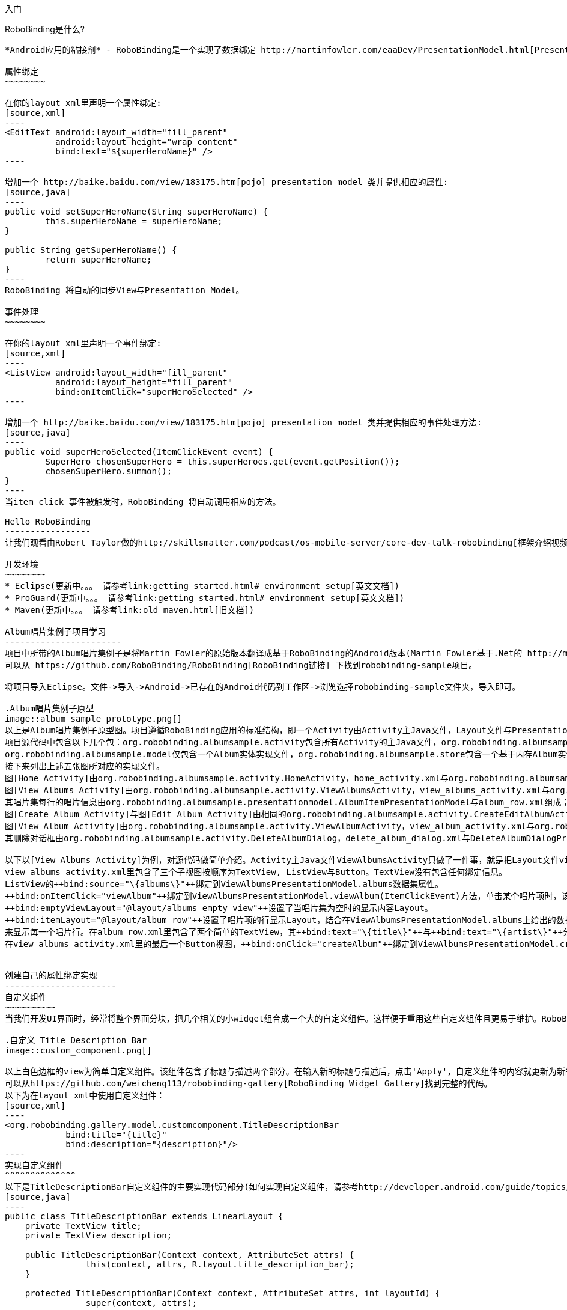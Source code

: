 ﻿入门
====
:Revision: 0.8.2
:toc:
:numbered:
:imagesdir: ./images
:source-highlighter: pygments

RoboBinding是什么?
------------------
*Android应用的粘接剂* - RoboBinding是一个实现了数据绑定 http://martinfowler.com/eaaDev/PresentationModel.html[Presentation Model] 模式的Android开源框架。RoboBinding 帮助你编写更可读，易于测试与维护的UI代码。

属性绑定
~~~~~~~~

在你的layout xml里声明一个属性绑定:
[source,xml]
----
<EditText android:layout_width="fill_parent"
	  android:layout_height="wrap_content"
	  bind:text="${superHeroName}" />
----

增加一个 http://baike.baidu.com/view/183175.htm[pojo] presentation model 类并提供相应的属性:
[source,java]
----
public void setSuperHeroName(String superHeroName) {
	this.superHeroName = superHeroName;
}

public String getSuperHeroName() {
	return superHeroName;
}
----
RoboBinding 将自动的同步View与Presentation Model。

事件处理
~~~~~~~~

在你的layout xml里声明一个事件绑定:
[source,xml]
----
<ListView android:layout_width="fill_parent"
	  android:layout_height="fill_parent"
	  bind:onItemClick="superHeroSelected" />
----

增加一个 http://baike.baidu.com/view/183175.htm[pojo] presentation model 类并提供相应的事件处理方法:
[source,java]
----
public void superHeroSelected(ItemClickEvent event) {
	SuperHero chosenSuperHero = this.superHeroes.get(event.getPosition());
	chosenSuperHero.summon();
}
----
当item click 事件被触发时，RoboBinding 将自动调用相应的方法。

Hello RoboBinding
-----------------
让我们观看由Robert Taylor做的http://skillsmatter.com/podcast/os-mobile-server/core-dev-talk-robobinding[框架介绍视频]。

开发环境
~~~~~~~~
* Eclipse(更新中。。。 请参考link:getting_started.html#_environment_setup[英文文档])
* ProGuard(更新中。。。 请参考link:getting_started.html#_environment_setup[英文文档])
* Maven(更新中。。。 请参考link:old_maven.html[旧文档])

Album唱片集例子项目学习
-----------------------
项目中所带的Album唱片集例子是将Martin Fowler的原始版本翻译成基于RoboBinding的Android版本(Martin Fowler基于.Net的 http://martinfowler.com/eaaDev/PresentationModel.html[原始版本] )。
可以从 https://github.com/RoboBinding/RoboBinding[RoboBinding链接] 下找到robobinding-sample项目。

将项目导入Eclipse。文件->导入->Android->已存在的Android代码到工作区->浏览选择robobinding-sample文件夹，导入即可。

.Album唱片集例子原型
image::album_sample_prototype.png[]
以上是Album唱片集例子原型图。项目遵循RoboBinding应用的标准结构，即一个Activity由Activity主Java文件，Layout文件与PresentationModel Java文件组成。
项目源代码中包含以下几个包：org.robobinding.albumsample.activity包含所有Activity的主Java文件，org.robobinding.albumsample.presentationmodel包含所有PresentationModel Java文件，
org.robobinding.albumsample.model仅包含一个Album实体实现文件，org.robobinding.albumsample.store包含一个基于内存Album实体存储实现AlbumStore。
接下来列出上述五张图所对应的实现文件。
图[Home Activity]由org.robobinding.albumsample.activity.HomeActivity，home_activity.xml与org.robobinding.albumsample.presentationmodel.HomePresentationModel组成。
图[View Albums Activity]由org.robobinding.albumsample.activity.ViewAlbumsActivity，view_albums_activity.xml与org.robobinding.albumsample.presentationmodel.ViewAlbumsPresentationModel组成;
其唱片集每行的唱片信息由org.robobinding.albumsample.presentationmodel.AlbumItemPresentationModel与album_row.xml组成；以及一个当唱片集为空时Layout显示文件albums_empty_view.xml。
图[Create Album Activity]与图[Edit Album Activity]由相同的org.robobinding.albumsample.activity.CreateEditAlbumActivity，create_edit_album_activity.xml与org.robobinding.albumsample.presentationmodel.CreateEditAlbumPresentationModel组成。
图[View Album Activity]由org.robobinding.albumsample.activity.ViewAlbumActivity，view_album_activity.xml与org.robobinding.albumsample.presentationmodel.ViewAlbumPresentationModel组成；
其删除对话框由org.robobinding.albumsample.activity.DeleteAlbumDialog，delete_album_dialog.xml与DeleteAlbumDialogPresentationModel组成。

以下以[View Albums Activity]为例，对源代码做简单介绍。Activity主Java文件ViewAlbumsActivity只做了一件事，就是把Layout文件view_albums_activity.xml与ViewAlbumsPresentationModel关联起来。
view_albums_activity.xml里包含了三个子视图按顺序为TextView, ListView与Button。TextView没有包含任何绑定信息。
ListView的++bind:source="\{albums\}"++绑定到ViewAlbumsPresentationModel.albums数据集属性。
++bind:onItemClick="viewAlbum"++绑定到ViewAlbumsPresentationModel.viewAlbum(ItemClickEvent)方法，单击某个唱片项时，该事件方法将被调用。
++bind:emptyViewLayout="@layout/albums_empty_view"++设置了当唱片集为空时的显示内容Layout。
++bind:itemLayout="@layout/album_row"++设置了唱片项的行显示Layout，结合在ViewAlbumsPresentationModel.albums上给出的数据项PresentationModel，即++@ItemPresentationModel(AlbumItemPresentationModel.class)++，
来显示每一个唱片行。在album_row.xml里包含了两个简单的TextView，其++bind:text="\{title\}"++与++bind:text="\{artist\}"++分别绑定到AlbumItemPresentationModel.title/artist属性。
在view_albums_activity.xml里的最后一个Button视图，++bind:onClick="createAlbum"++绑定到ViewAlbumsPresentationModel.createAlbum()方法。


创建自己的属性绑定实现
----------------------
自定义组件
~~~~~~~~~~
当我们开发UI界面时，经常将整个界面分块，把几个相关的小widget组合成一个大的自定义组件。这样便于重用这些自定义组件且更易于维护。RoboBinding使得自定义组件更易于使得。

.自定义 Title Description Bar
image::custom_component.png[]

以上白色边框的view为简单自定义组件。该组件包含了标题与描述两个部分。在输入新的标题与描述后，点击'Apply'，自定义组件的内容就更新为新的内容。
可以从https://github.com/weicheng113/robobinding-gallery[RoboBinding Widget Gallery]找到完整的代码。
以下为在layout xml中使用自定义组件：
[source,xml]
----
<org.robobinding.gallery.model.customcomponent.TitleDescriptionBar
	    bind:title="{title}"
	    bind:description="{description}"/>
----
实现自定义组件
^^^^^^^^^^^^^^
以下是TitleDescriptionBar自定义组件的主要实现代码部分(如何实现自定义组件，请参考http://developer.android.com/guide/topics/ui/custom-components.html[Android文档]):
[source,java]
----
public class TitleDescriptionBar extends LinearLayout {
    private TextView title;
    private TextView description;

    public TitleDescriptionBar(Context context, AttributeSet attrs) {
		this(context, attrs, R.layout.title_description_bar);
    }

    protected TitleDescriptionBar(Context context, AttributeSet attrs, int layoutId) {
		super(context, attrs);

		LayoutInflater inflater = (LayoutInflater) context.getSystemService(Context.LAYOUT_INFLATER_SERVICE);
		inflater.inflate(layoutId, this);
		title = (TextView) findViewById(R.id.title);
		description = (TextView) findViewById(R.id.description);
		...
    }

    public void setTitle(CharSequence titleText) {
		title.setText(titleText);
    }

    public void setDescription(CharSequence descriptionText) {
		description.setText(descriptionText);
    }
}
----
++title_description_bar.xml++
[source,xml]
----
<merge xmlns:android="http://schemas.android.com/apk/res/android"
    xmlns:bind="http://robobinding.org/android">
    <TextView android:id="@+id/title"/>
    <TextView android:text=": "/>
  	<TextView android:id="@+id/description"/>
----
实现绑定属性
^^^^^^^^^^^^
TitleDescriptionBar有标题与描述两个绑定属性，对应的实现分别是TitleAttribute与DescriptionAttribute。最后绑定属性映射TitleDescriptionBarAttributeMapper将属性映射到相应的实现类。
[source,java]
----
public class TitleAttribute extends AbstractTextAttribute {
    @Override
    protected void updateText(CharSequence newText) {
        view.setTitle(newText);
    }
}

public class DescriptionAttribute extends AbstractTextAttribute {
    @Override
    protected void updateText(CharSequence newText) {
	view.setDescription(newText);
    }
}

public class TitleDescriptionBarAttributeMapper implements BindingAttributeMapper<TitleDescriptionBar> {
    @Override
    public void mapBindingAttributes(BindingAttributeMappings<TitleDescriptionBar> mappings) {
        mappings.mapPropertyAttribute(TitleAttribute.class, "title");
        mappings.mapPropertyAttribute(DescriptionAttribute.class, "description");
    }
}
----
注册绑定属性映射类
^^^^^^^^^^^^^^^^^^
通过org.robobinding.binder.BinderFactoryBuilder注册绑定属性映射类。
[source,java]
----
BinderFactory binderFactory = new BinderFactoryBuilder()
        	.mapView(TitleDescriptionBar.class, new TitleDescriptionBarAttributeMapper())
        	.build();
ActivityBinder activityBinder = binderFactory.createActivityBinder(this, true);
activityBinder.inflateAndBind(R.layout.custom_component_activity, presentationModel);
----
我们可以为任何的第三方组件编写属性绑定实现，来简化第三方组件的使用。

覆盖已有的属性绑定实现
~~~~~~~~~~~~~~~~~~~~~~
当RoboBinding框架已有的绑定属性不满足需求或没有相应的属性绑定实现时，我们有两种选择。第一种是修改框架代码，增加缺少的绑定属性(我们希望大家都参与贡献更多的绑定属性实现)。
第二种是不更改框架，实现相应的绑定属性与绑定属性映射类，然后注册覆盖已有的框架所提供的默认实现。
以第二种方式为例，我们来覆盖框架已有的http://developer.android.com/reference/android/widget/ImageView.html[ImageView]属性绑定实现++org.robobinding.viewattribute.imageview++。

实现新的绑定属性与映射类
^^^^^^^^^^^^^^^^^^^^^^^^
[source,java]
----
public class MyImageViewAttributeMapper implements BindingAttributeMapper<ImageView> {
    @Override
    public void mapBindingAttributes(BindingAttributeMappings<ImageView> mappings) {
	mappings.mapPropertyAttribute(MyImageSourceAttribute.class, "src");
    }

}

public class MyImageSourceAttribute extends org.robobinding.viewattribute.imageview.ImageSourceAttribute {
    @Override
    protected AbstractPropertyViewAttribute<ImageView, ?> createPropertyViewAttribute(Class<?> propertyType) {
		if (String.class.isAssignableFrom(propertyType)) {
			return new UrlImageSourceAttribute();
		} else {
			return super.createPropertyViewAttribute(propertyType);
		}
    }

    static class UrlImageSourceAttribute extends AbstractReadOnlyPropertyViewAttribute<ImageView, String> {
		@Override
		protected void valueModelUpdated(String url) {
			Bitmap image = loadBitmapFromUrl(url);//load image from given url.
			view.setImageBitmap(image);
		}
	}
}
----
注册覆盖框架已有的实现
^^^^^^^^^^^^^^^^^^^^^^
[source,java]
----
BinderFactory binderFactory = new BinderFactoryBuilder()
        	.mapView(ImageView.class, new MyImageViewAttributeMapper())
        	.build();
----


Layout文件Robobinding语法校验器插件
-----------------------------------
更新中。。。  请参考link:old_validator_plugin.html[旧文档]

其它资源
--------
*2012年一月* Robert Taylor 写了一些入门的文章在 http://roberttaylor426.blogspot.com/2011/11/hello-robobinding-part-1.html[这里] 和 http://roberttaylor426.blogspot.com/2012/01/hello-robobinding-part-2.html[这里]。

*2012年二月* 在London SkillsMatter，Robert Taylor作的RoboBinding介绍视频可以在 http://skillsmatter.com/podcast/os-mobile-server/core-dev-talk-robobinding[这里]找到。

*RoboBinding Widget Gallery* Cheng Wei 建立了https://github.com/weicheng113/robobinding-gallery[RoboBinding Widget Gallery]项目来展示所支持绑定属性的用法。
